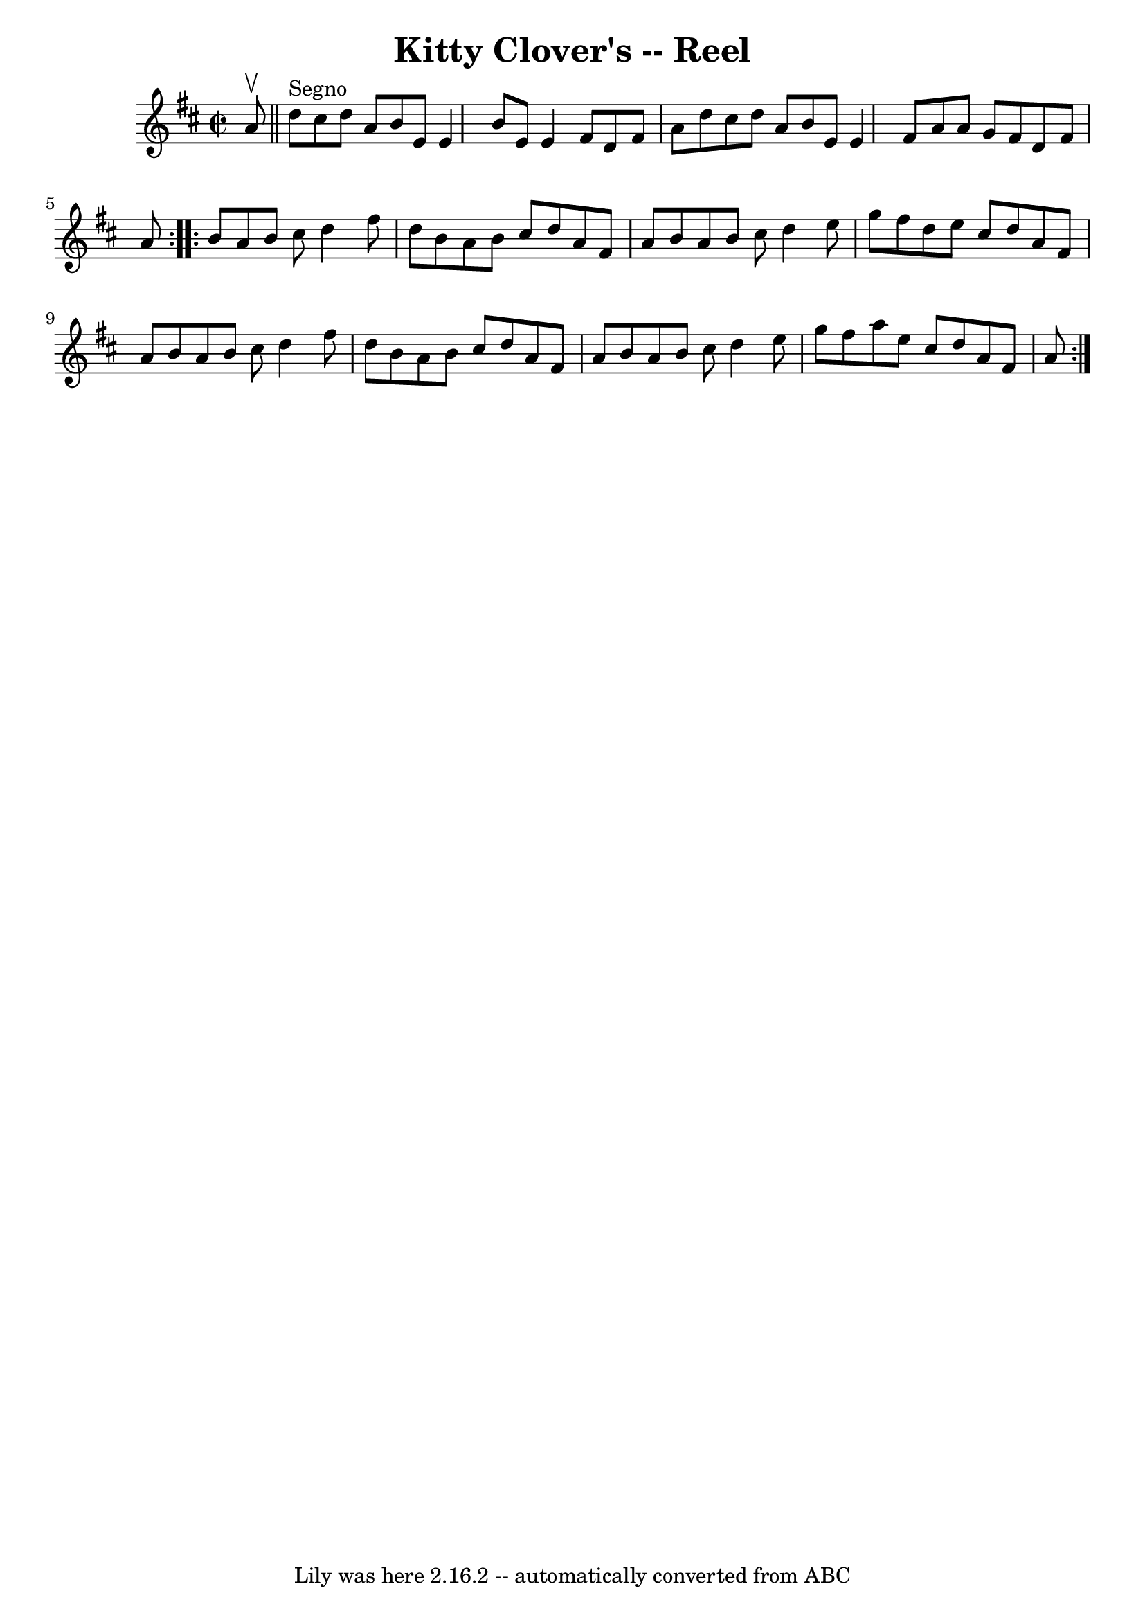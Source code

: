 \version "2.7.40"
\header {
	book = "Ryan's Mammoth Collection"
	crossRefNumber = "1"
	footnotes = ""
	tagline = "Lily was here 2.16.2 -- automatically converted from ABC"
	title = "Kitty Clover's -- Reel"
}
voicedefault =  {
\set Score.defaultBarType = "empty"

\repeat volta 2 {
\override Staff.TimeSignature #'style = #'C
 \time 2/2 \key d \major a'8^\upbow   \bar "||" d''8^"Segno" cis''8   
 d''8 a'8 b'8 e'8 e'4  |
 b'8 e'8 e'4 fis'8 d'8 
 fis'8 a'8  |
 d''8 cis''8 d''8 a'8 b'8 e'8 e'4  
|
 fis'8 a'8 a'8 g'8 fis'8 d'8 fis'8 a'8  
} \repeat volta 2 { b'8 a'8 b'8 cis''8 d''4 fis''8 d''8  
|
 b'8 a'8 b'8 cis''8 d''8 a'8 fis'8 a'8  |
 
 b'8 a'8 b'8 cis''8 d''4 e''8 g''8  |
 fis''8    
d''8 e''8 cis''8 d''8 a'8 fis'8 a'8  |
 b'8 a'8  
 b'8 cis''8 d''4 fis''8 d''8  |
 b'8 a'8 b'8    
cis''8 d''8 a'8 fis'8 a'8  |
 b'8 a'8 b'8 cis''8   
 d''4 e''8 g''8  |
 fis''8 a''8 e''8 cis''8 d''8    
a'8 fis'8 a'8    }   
}

\score{
    <<

	\context Staff="default"
	{
	    \voicedefault 
	}

    >>
	\layout {
	}
	\midi {}
}
